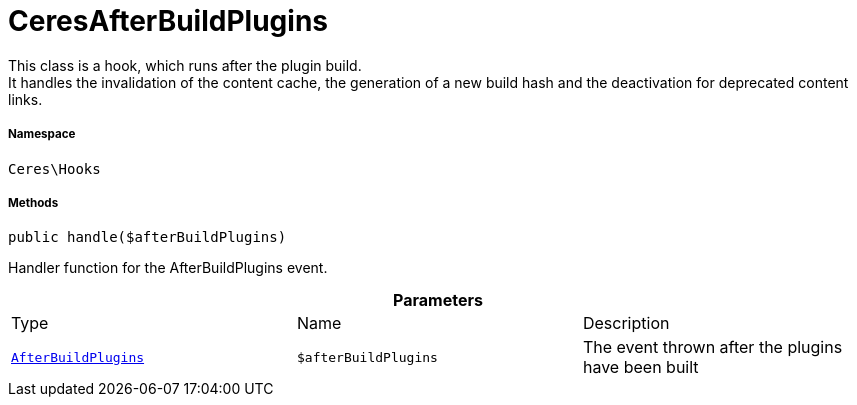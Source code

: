 :table-caption!:
:example-caption!:
:source-highlighter: prettify
:sectids!:
[[ceres__ceresafterbuildplugins]]
= CeresAfterBuildPlugins

This class is a hook, which runs after the plugin build. +
It handles the invalidation of the content cache, the generation of a new build hash and the deactivation for deprecated content links.



===== Namespace

`Ceres\Hooks`






===== Methods

[source%nowrap, php, subs=+macros]
[#handle]
----

public handle($afterBuildPlugins)

----





Handler function for the AfterBuildPlugins event.

.*Parameters*
|===
|Type |Name |Description
|xref:stable7@interface::Plugin.adoc#plugin_events_afterbuildplugins[`AfterBuildPlugins`]
a|`$afterBuildPlugins`
|The event thrown after the plugins have been built
|===



